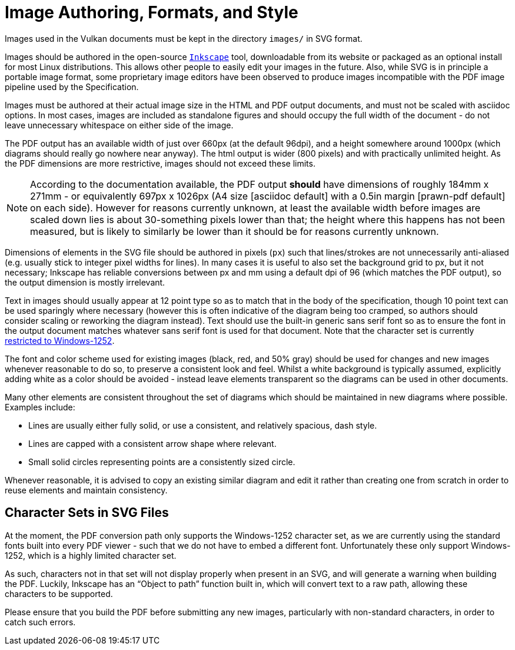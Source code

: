 // Copyright 2015-2024 The Khronos Group Inc.
//
// SPDX-License-Identifier: CC-BY-4.0

[[miscellaneous]]
= Image Authoring, Formats, and Style

Images used in the Vulkan documents must be kept in the directory `images/`
in SVG format.

Images should be authored in the open-source
link:https://inkscape.org/[`Inkscape`] tool, downloadable from its website
or packaged as an optional install for most Linux distributions.
This allows other people to easily edit your images in the future.
Also, while SVG is in principle a portable image format, some proprietary
image editors have been observed to produce images incompatible with the PDF
image pipeline used by the Specification.

Images must be authored at their actual image size in the HTML and PDF
output documents, and must not be scaled with asciidoc options.
In most cases, images are included as standalone figures and should occupy
the full width of the document - do not leave unnecessary whitespace on
either side of the image.

The PDF output has an available width of just over 660px (at the default
96dpi), and a height somewhere around 1000px (which diagrams should really
go nowhere near anyway).
The html output is wider (800 pixels) and with practically unlimited height.
As the PDF dimensions are more restrictive, images should not exceed these
limits.

[NOTE]
====
According to the documentation available, the PDF output *should* have
dimensions of roughly 184mm x 271mm - or equivalently 697px x 1026px (A4
size [asciidoc default] with a 0.5in margin [prawn-pdf default] on each
side).
However for reasons currently unknown, at least the available width before
images are scaled down lies is about 30-something pixels lower than that;
the height where this happens has not been measured, but is likely to
similarly be lower than it should be for reasons currently unknown.
====

Dimensions of elements in the SVG file should be authored in pixels (`px`)
such that lines/strokes are not unnecessarily anti-aliased (e.g. usually
stick to integer pixel widths for lines).
In many cases it is useful to also set the background grid to px, but it not
necessary; Inkscape has reliable conversions between px and mm using a
default dpi of 96 (which matches the PDF output), so the output dimension is
mostly irrelevant.

Text in images should usually appear at 12 point type so as to match that in
the body of the specification, though 10 point text can be used sparingly
where necessary (however this is often indicative of the diagram being too
cramped, so authors should consider scaling or reworking the diagram
instead).
Text should use the built-in generic sans serif font so as to ensure the
font in the output document matches whatever sans serif font is used for
that document.
Note that the character set is currently <<character-sets-in-svg,restricted
to Windows-1252>>.

The font and color scheme used for existing images (black, red, and 50%
gray) should be used for changes and new images whenever reasonable to do
so, to preserve a consistent look and feel.
Whilst a white background is typically assumed, explicitly adding white as a
color should be avoided - instead leave elements transparent so the diagrams
can be used in other documents.

Many other elements are consistent throughout the set of diagrams which
should be maintained in new diagrams where possible.
Examples include:

  * Lines are usually either fully solid, or use a consistent, and
    relatively spacious, dash style.
  * Lines are capped with a consistent arrow shape where relevant.
  * Small solid circles representing points are a consistently sized circle.

Whenever reasonable, it is advised to copy an existing similar diagram and
edit it rather than creating one from scratch in order to reuse elements and
maintain consistency.


[[character-sets-in-svg]]
== Character Sets in SVG Files

At the moment, the PDF conversion path only supports the Windows-1252
character set, as we are currently using the standard fonts built into every
PDF viewer - such that we do not have to embed a different font.
Unfortunately these only support Windows-1252, which is a highly limited
character set.

As such, characters not in that set will not display properly when present
in an SVG, and will generate a warning when building the PDF.
Luckily, Inkscape has an "`Object to path`" function built in, which will
convert text to a raw path, allowing these characters to be supported.

Please ensure that you build the PDF before submitting any new images,
particularly with non-standard characters, in order to catch such errors.


ifdef::editing-notes[]
[NOTE]
.editing-note
====
*Other Stuff Which May Be Described In This Chapter Eventually*

  * Something about Image formats
  * Something about validation scripts
  * Glossary lists
  * New param/enum macros
====
endif::editing-notes[]

